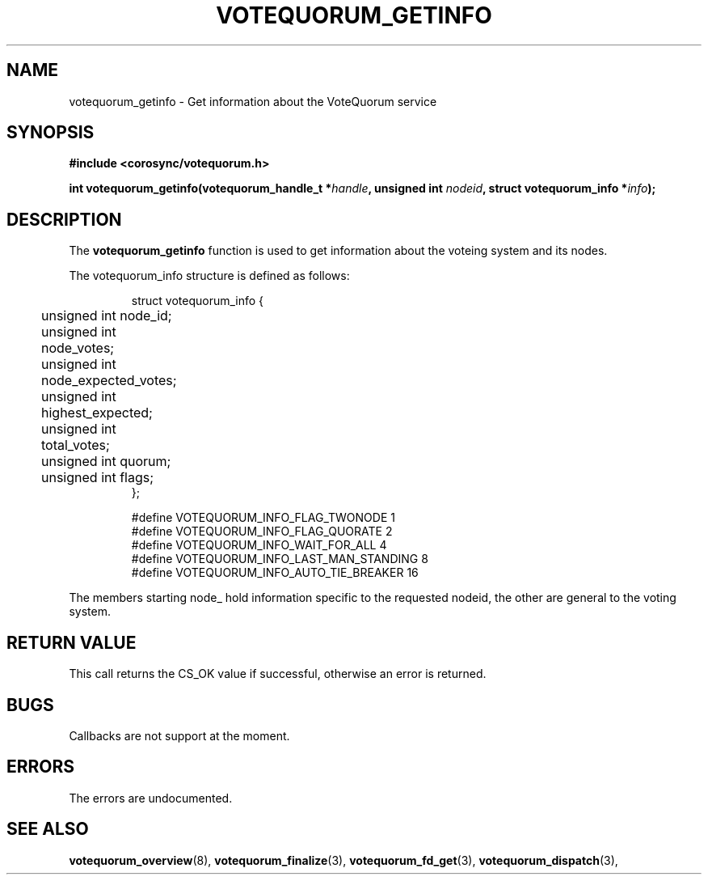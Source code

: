.\"/*
.\" * Copyright (c) 2009 Red Hat, Inc.
.\" *
.\" * All rights reserved.
.\" *
.\" * Author: Christine Caulfield <ccaulfie@redhat.com>
.\" *
.\" * This software licensed under BSD license, the text of which follows:
.\" *
.\" * Redistribution and use in source and binary forms, with or without
.\" * modification, are permitted provided that the following conditions are met:
.\" *
.\" * - Redistributions of source code must retain the above copyright notice,
.\" *   this list of conditions and the following disclaimer.
.\" * - Redistributions in binary form must reproduce the above copyright notice,
.\" *   this list of conditions and the following disclaimer in the documentation
.\" *   and/or other materials provided with the distribution.
.\" * - Neither the name of the MontaVista Software, Inc. nor the names of its
.\" *   contributors may be used to endorse or promote products derived from this
.\" *   software without specific prior written permission.
.\" *
.\" * THIS SOFTWARE IS PROVIDED BY THE COPYRIGHT HOLDERS AND CONTRIBUTORS "AS IS"
.\" * AND ANY EXPRESS OR IMPLIED WARRANTIES, INCLUDING, BUT NOT LIMITED TO, THE
.\" * IMPLIED WARRANTIES OF MERCHANTABILITY AND FITNESS FOR A PARTICULAR PURPOSE
.\" * ARE DISCLAIMED. IN NO EVENT SHALL THE COPYRIGHT OWNER OR CONTRIBUTORS BE
.\" * LIABLE FOR ANY DIRECT, INDIRECT, INCIDENTAL, SPECIAL, EXEMPLARY, OR
.\" * CONSEQUENTIAL DAMAGES (INCLUDING, BUT NOT LIMITED TO, PROCUREMENT OF
.\" * SUBSTITUTE GOODS OR SERVICES; LOSS OF USE, DATA, OR PROFITS; OR BUSINESS
.\" * INTERRUPTION) HOWEVER CAUSED AND ON ANY THEORY OF LIABILITY, WHETHER IN
.\" * CONTRACT, STRICT LIABILITY, OR TORT (INCLUDING NEGLIGENCE OR OTHERWISE)
.\" * ARISING IN ANY WAY OUT OF THE USE OF THIS SOFTWARE, EVEN IF ADVISED OF
.\" * THE POSSIBILITY OF SUCH DAMAGE.
.\" */
.TH VOTEQUORUM_GETINFO 3 2009-01-26 "corosync Man Page" "Corosync Cluster Engine Programmer's Manual"
.SH NAME
votequorum_getinfo \- Get information about the VoteQuorum service
.SH SYNOPSIS
.B #include <corosync/votequorum.h>
.sp
.BI "int votequorum_getinfo(votequorum_handle_t *" handle ", unsigned int " nodeid ", struct votequorum_info *" info ");
.SH DESCRIPTION
The
.B votequorum_getinfo
function is used to get information about the voteing system and its nodes.

The votequorum_info structure is defined as follows:
.PP
.PP
.IP
.RS
.ne 18
.nf
.ta 4n 20n 32n

struct votequorum_info {
	unsigned int node_id;
	unsigned int node_votes;
	unsigned int node_expected_votes;
	unsigned int highest_expected;
	unsigned int total_votes;
	unsigned int quorum;
	unsigned int flags;
};

#define VOTEQUORUM_INFO_FLAG_TWONODE            1
#define VOTEQUORUM_INFO_FLAG_QUORATE            2
#define VOTEQUORUM_INFO_WAIT_FOR_ALL            4
#define VOTEQUORUM_INFO_LAST_MAN_STANDING       8
#define VOTEQUORUM_INFO_AUTO_TIE_BREAKER       16

.ta
.fi
.RE
.IP
.PP
.PP
The members starting node_ hold information specific to the requested nodeid, the other are
general to the voting system.
.SH RETURN VALUE
This call returns the CS_OK value if successful, otherwise an error is returned.
.PP
.SH BUGS
Callbacks are not support at the moment.
.PP
.SH ERRORS
The errors are undocumented.
.SH "SEE ALSO"
.BR votequorum_overview (8),
.BR votequorum_finalize (3),
.BR votequorum_fd_get (3),
.BR votequorum_dispatch (3),
.PP
